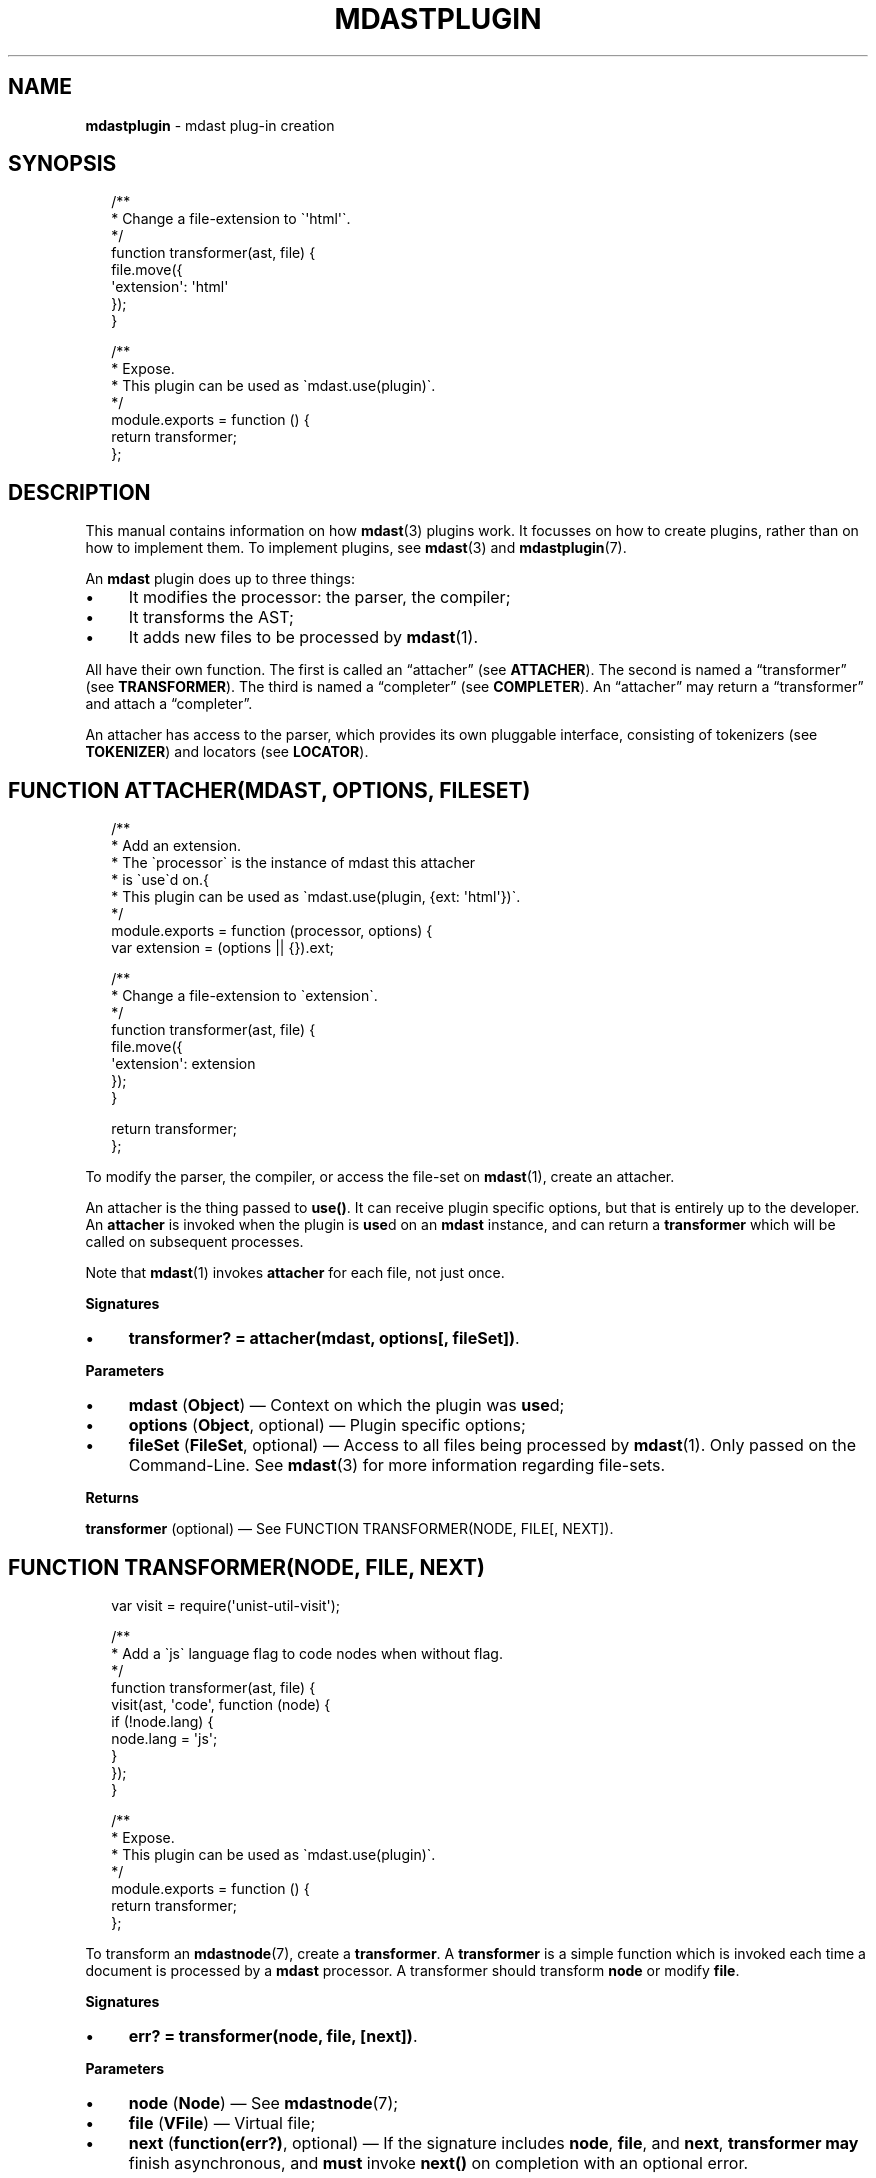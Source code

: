 .TH "MDASTPLUGIN" "3" "December 2015" "2.3.2" "mdast manual"
.SH "NAME"
\fBmdastplugin\fR - mdast plug-in creation
.SH "SYNOPSIS"
.P
.RS 2
.nf
\[sl]**
 * Change a file-extension to \[ga]\[aq]html\[aq]\[ga].
 *\[sl]
function transformer(ast, file) \[lC]
    file.move(\[lC]
        \[aq]extension\[aq]: \[aq]html\[aq]
    \[rC]);
\[rC]

\[sl]**
 * Expose.
 * This plugin can be used as \[ga]mdast.use(plugin)\[ga].
 *\[sl]
module.exports \[eq] function () \[lC]
    return transformer;
\[rC];
.fi
.RE
.SH "DESCRIPTION"
.P
This manual contains information on how \fBmdast\fR(3) plugins work. It focusses on how to create plugins, rather than on how to implement them. To implement plugins, see \fBmdast\fR(3) and \fBmdastplugin\fR(7).
.P
An \fBmdast\fR plugin does up to three things:
.RS 0
.IP \(bu 4
It modifies the processor: the parser, the compiler;
.IP \(bu 4
It transforms the AST;
.IP \(bu 4
It adds new files to be processed by \fBmdast\fR(1).
.RE 0

.P
All have their own function. The first is called an \[lq]attacher\[rq] (see \fBATTACHER\fR). The second is named a \[lq]transformer\[rq] (see \fBTRANSFORMER\fR). The third is named a \[lq]completer\[rq] (see \fBCOMPLETER\fR). An \[lq]attacher\[rq] may return a \[lq]transformer\[rq] and attach a \[lq]completer\[rq].
.P
An attacher has access to the parser, which provides its own pluggable interface, consisting of tokenizers (see \fBTOKENIZER\fR) and locators (see \fBLOCATOR\fR).
.SH "FUNCTION ATTACHER(MDAST\[LB], OPTIONS\[RB]\[LB], FILESET\[RB])"
.P
.RS 2
.nf
\[sl]**
 * Add an extension.
 * The \[ga]processor\[ga] is the instance of mdast this attacher
 * is \[ga]use\[ga]d on.\[lC]
 * This plugin can be used as \[ga]mdast.use(plugin, \[lC]ext: \[aq]html\[aq]\[rC])\[ga].
 *\[sl]
module.exports \[eq] function (processor, options) \[lC]
    var extension \[eq] (options \[ba]\[ba] \[lC]\[rC]).ext;

    \[sl]**
     * Change a file-extension to \[ga]extension\[ga].
     *\[sl]
    function transformer(ast, file) \[lC]
        file.move(\[lC]
            \[aq]extension\[aq]: extension
        \[rC]);
    \[rC]

    return transformer;
\[rC];
.fi
.RE
.P
To modify the parser, the compiler, or access the file-set on \fBmdast\fR(1), create an attacher.
.P
An attacher is the thing passed to \fBuse()\fR. It can receive plugin specific options, but that is entirely up to the developer. An \fBattacher\fR is invoked when the plugin is \fBuse\fRd on an \fBmdast\fR instance, and can return a \fBtransformer\fR which will be called on subsequent processes.
.P
Note that \fBmdast\fR(1) invokes \fBattacher\fR for each file, not just once.
.P
\fBSignatures\fR
.RS 0
.IP \(bu 4
\fBtransformer? \[eq] attacher(mdast, options\[lB], fileSet\[rB])\fR.
.RE 0

.P
\fBParameters\fR
.RS 0
.IP \(bu 4
\fBmdast\fR (\fBObject\fR) \[em] Context on which the plugin was \fBuse\fRd;
.IP \(bu 4
\fBoptions\fR (\fBObject\fR, optional) \[em] Plugin specific options;
.IP \(bu 4
\fBfileSet\fR (\fBFileSet\fR, optional) \[em] Access to all files being processed by \fBmdast\fR(1). Only passed on the Command-Line. See \fBmdast\fR(3) for more information regarding file-sets.
.RE 0

.P
\fBReturns\fR
.P
\fBtransformer\fR (optional) \[em] See FUNCTION TRANSFORMER(NODE, FILE\[lB], NEXT\[rB]).
.SH "FUNCTION TRANSFORMER(NODE, FILE\[LB], NEXT\[RB])"
.P
.RS 2
.nf
var visit \[eq] require(\[aq]unist-util-visit\[aq]);

\[sl]**
 * Add a \[ga]js\[ga] language flag to code nodes when without flag.
 *\[sl]
function transformer(ast, file) \[lC]
    visit(ast, \[aq]code\[aq], function (node) \[lC]
        if (!node.lang) \[lC]
            node.lang \[eq] \[aq]js\[aq];
        \[rC]
    \[rC]);
\[rC]

\[sl]**
 * Expose.
 * This plugin can be used as \[ga]mdast.use(plugin)\[ga].
 *\[sl]
module.exports \[eq] function () \[lC]
    return transformer;
\[rC];
.fi
.RE
.P
To transform an \fBmdastnode\fR(7), create a \fBtransformer\fR. A \fBtransformer\fR is a simple function which is invoked each time a document is processed by a \fBmdast\fR processor. A transformer should transform \fBnode\fR or modify \fBfile\fR.
.P
\fBSignatures\fR
.RS 0
.IP \(bu 4
\fBerr? \[eq] transformer(node, file, \[lB]next\[rB])\fR.
.RE 0

.P
\fBParameters\fR
.RS 0
.IP \(bu 4
\fBnode\fR (\fBNode\fR) \[em] See \fBmdastnode\fR(7);
.IP \(bu 4
\fBfile\fR (\fBVFile\fR) \[em] Virtual file;
.IP \(bu 4
\fBnext\fR (\fBfunction(err?)\fR, optional) \[em] If the signature includes \fBnode\fR, \fBfile\fR, and \fBnext\fR, \fBtransformer\fR \fBmay\fR finish asynchronous, and \fBmust\fR invoke \fBnext()\fR on completion with an optional error.
.RE 0

.P
\fBReturns\fR
.P
\fBerr\fR (\fBError\fR, optional) \[em] Exception which will be thrown.
.SH "FUNCTION COMPLETER(FILESET\[LB], NEXT\[RB])"
.P
To access all files once they are transformed, create a \fBcompleter\fR. A \fBcompleter\fR is invoked before files are compiled, written, and logged, but after reading, parsing, and transforming. Thus, a completer can still change files or add messages.
.P
\fBSignatures\fR
.RS 0
.IP \(bu 4
\fBerr? \[eq] completer(fileSet\[lB], next\[rB])\fR.
.RE 0

.P
\fBProperties\fR
.RS 0
.IP \(bu 4
\fBpluginId\fR (\fB*\fR) \[em] \fBattacher\fR is invoked for each file, so if it \fBuse\fRs \fBcompleter\fR on the file-set, it would attach multiple times. By providing \fBpluginId\fR on \fBcompleter\fR, \fBmdast\fR will ensure only one \fBcompleter\fR with that identifier is will be added.
.RE 0

.P
\fBParameters\fR
.RS 0
.IP \(bu 4
\fBfileSet\fR (\fBFileSet\fR) \[em] All files being processed by \fBmdast\fR(1);
.IP \(bu 4
\fBnext\fR (\fBfunction(err?)\fR, optional) \[em] If the signature includes \fBfileSet\fR and \fBnext\fR, \fBcompleter\fR \fBmay\fR finish asynchronous, and \fBmust\fR invoke \fBnext()\fR on completion with an optional error.
.RE 0

.P
\fBReturns\fR
.P
\fBerr\fR (\fBError\fR, optional) \[em] Exception which will be thrown.
.SH "FUNCTION TOKENIZER(EAT, VALUE, SILENT)"
.P
.RS 2
.nf
function mention(eat, value) \[lC]
    var match \[eq] \[sl]\[ha]\[at](\[rs]w\[pl])\[sl].exec(value);

    if (match) \[lC]
        if (silent) \[lC]
            return true;
        \[rC]

        return eat(match\[lB]0\[rB])(\[lC]
            \[aq]type\[aq]: \[aq]link\[aq],
            \[aq]href\[aq]: \[aq]https:\[sl]\[sl]my-social-network\[sl]\[aq] \[pl] match\[lB]1\[rB],
            \[aq]children\[aq]: \[lB]\[lC]
                \[aq]type\[aq]: \[aq]text\[aq],
                \[aq]value\[aq]: match\[lB]0\[rB]
            \[rC]\[rB]
        \[rC]);
    \[rC]
\[rC]
.fi
.RE
.P
Most often, using transformers to manipulate a syntax-tree produces the desired output. Sometimes, mainly when there is a need to introduce new syntactic entities with a certain level of precedence, interfacing with the parser is necessary. \fBmdast\fR knows two types of tokenizers based on the kinds of markdown nodes: block-level (e.g., paragraphs or fenced code blocks) and inline-level (e.g., emphasis or inline code spans). Block-level tokenizers are the same as inline-level tokenizers, with the exception that the latter require \fBlocator\fR functions.
.P
Tokenizers \fItest\fR whether a certain given documents starts with a certain syntactic entity. When that occurs, they consume that token, a process which is called \[lq]eating\[rq] in mdast. Locators enable tokenizers to function faster by providing information on the where the next entity occurs.
.P
For a complete example, see \fB\fBtest\[sl]mentions.js\fR\fR \fI\(lahttps:\[sl]\[sl]github.com\[sl]wooorm\[sl]mdast\[sl]blob\[sl]master\[sl]test\[sl]mentions.js\(ra\fR and how it utilises and attaches a tokenizer and a locator.
.P
\fBSignatures\fR
.RS 0
.IP \(bu 4
\fBNode? \[eq] transformer(eat, value)\fR;
.IP \(bu 4
\fBboolean? \[eq] transformer(eat, value, silent\[rB]\fR.
.RE 0

.P
\fBParameters\fR
.RS 0
.IP \(bu 4
\fBeat\fR (\fBFunction\fR) \[em] Function used to eat, when applicable, an entity;
.IP \(bu 4
\fBvalue\fR (\fBstring\fR) \[em] Value which might start an entity;
.IP \(bu 4
\fBsilent\fR (\fBboolean\fR, optional) \[em] When \fBtrue\fR, instead of actually eating a value, the tokenizer must return whether a node can definitely be found at the start of \fBvalue\fR.
.RE 0

.P
\fBReturns\fR
.P
In \fInormal\fR mode, optionally an \fBmdastnode\fR(7) representing the eaten entity. Otherwise, in \fIsilent\fR mode, a truthy value must be returned when the tokenizer predicts with certainty an entity could be found.
.SH "FUNCTION LOCATOR(VALUE, FROMINDEX)"
.P
.RS 2
.nf
function locator(value, fromIndex) \[lC]
    return value.indexOf(\[aq]\[at]\[aq], fromIndex);
\[rC]
.fi
.RE
.P
As mentioned in the previous section, locators are required for inline tokenization in order to keep the process performant. Locators enable inline tokenizers to function faster by providing information on the where the next entity occurs.
.P
\fBSignatures\fR
.RS 0
.IP \(bu 4
\fBnumber \[eq] locator(value, fromIndex)\fR.
.RE 0

.P
\fBParameters\fR
.RS 0
.IP \(bu 4
\fBvalue\fR (\fBstring\fR) \[em] Value which might contain an entity;
.IP \(bu 4
\fBfromIndex\fR (\fBnumber\fR) \[em] Position to start searching at.
.RE 0

.P
\fBReturns\fR
.P
The index at which the entity might start, and \fB-1\fR otherwise.
.SH "BUGS"
.P
\fI\(lahttps:\[sl]\[sl]github.com\[sl]wooorm\[sl]mdast\[sl]issues\(ra\fR
.SH "SEE ALSO"
.P
\fBmdast\fR(1), \fBmdast\fR(3), \fBmdastplugin\fR(7), \fBmdastnode\fR(7).
.SH "AUTHOR"
.P
Written by Titus Wormer \fI\(latituswormer\[at]gmail.com\(ra\fR
